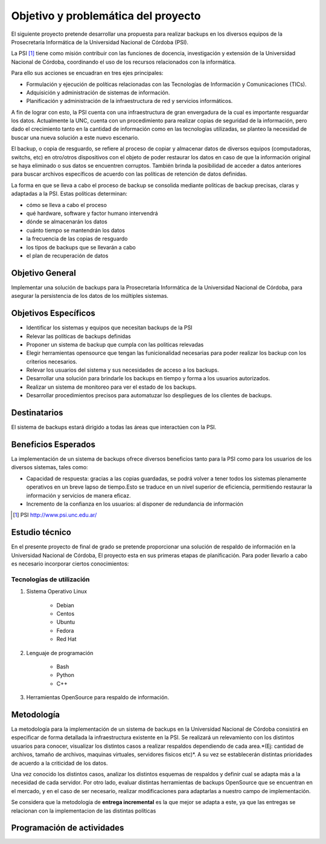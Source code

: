 .. Bacula documentation master file, created by
   sphinx-quickstart on Wed Apr 24 11:45:26 2019.
   You can adapt this file completely to your liking, but it should at least
   contain the root `toctree` directive.

Objetivo y problemática del proyecto
=====================================

El siguiente proyecto pretende desarrollar una propuesta para realizar backups en los diversos equipos
de la Prosecretaría Informática de la Universidad Nacional de Córdoba (PSI). 

La PSI [#PSI]_ tiene como misión contribuir con las funciones de docencia, investigación y extensión de la Universidad Nacional de Córdoba, 
coordinando el uso de los recursos relacionados con la informática. 

Para ello sus acciones se encuadran en tres ejes principales:

* Formulación y ejecución de políticas relacionadas con las Tecnologías de Información y Comunicaciones (TICs).
* Adquisición y administración de sistemas de información.
* Planificación y administración de la infraestructura de red y servicios informáticos.

A fin de lograr con esto, la PSI cuenta con una infraestructura de gran envergadura de la cual es importante resguardar los datos. 
Actualmente la UNC, cuenta con un procedimiento para realizar copias de seguridad de la información, pero dado el crecimiento tanto 
en la cantidad de información como en las tecnologías utilizadas, se planteo la necesidad de buscar una nueva solución 
a este nuevo escenario.

El backup, o copia de resguardo, se refiere al proceso de copiar y almacenar datos de diversos equipos (computadoras, switchs, etc)
en otro/otros dispositivos con el objeto de poder restaurar los datos en caso de que la información original se haya eliminado o
sus datos se encuentren corruptos. También brinda la posibilidad de acceder a datos anteriores para buscar archivos específicos de acuerdo
con las políticas de retención de datos definidas.

La forma en que se lleva a cabo el proceso de backup se consolida mediante politicas de backup precisas, claras y adaptadas a la PSI. Estas políticas
determinan:

* cómo se lleva a cabo el proceso
* qué hardware, software y factor humano intervendrá
* dónde se almacenarán los datos
* cuánto tiempo se mantendrán los datos
* la frecuencia de las copias de resguardo
* los tipos de backups que se llevarán a cabo 
* el plan de recuperación de datos


Objetivo General
-----------------
Implementar una solución de backups para la Prosecretaría Informática de la Universidad Nacional de Córdoba, para asegurar la persistencia de los datos de los múltiples sistemas.



Objetivos Específicos
----------------------

* Identificar los sistemas y equipos que necesitan backups de la PSI
* Relevar las políticas de backups definidas
* Proponer un sistema de backup que cumpla con las politicas relevadas 
* Elegir herramientas opensource que tengan las funicionalidad necesarias para poder realizar los backup con los criterios necesarios.
* Relevar los usuarios del sistema y sus necesidades de acceso a los backups.
* Desarrollar una solución para brindarle los backups en tiempo y forma a los usuarios autorizados.
* Realizar un sistema de monitoreo para ver el estado de los backups.
* Desarrollar procedimientos precisos para automatuzar lso despliegues de los clientes de backups.


Destinatarios
----------------------
El sistema de backups estará dirigido a todas las áreas que interactúen con la PSI.


Beneficios Esperados
----------------------
La implementación de un sistema de backups ofrece diversos beneficios tanto para la PSI como para los usuarios de los diversos sistemas, tales como:

* Capacidad de respuesta: gracias a las copias guardadas, se podrá volver a tener todos los sistemas plenamente operativos en un breve lapso de tiempo.Esto se traduce en un nivel superior de eficiencia, permitiendo restaurar la información y servicios de manera eficaz.
* Incremento de la confianza en los usuarios: al disponer de redundancia de información



.. [#PSI] PSI http://www.psi.unc.edu.ar/


Estudio técnico
-----------------

En el presente proyecto de final de grado se pretende proporcionar una solución de respaldo de información en la Universidad Nacional de Córdoba, 
El proyecto esta en sus primeras etapas de planificación.
Para poder llevarlo a cabo es necesario incorporar ciertos conocimientos:

Tecnologías de utilización
""""""""""""""""""""""""""""

1. Sistema Operativo Linux

    *   Debian
    *   Centos
    *   Ubuntu
    *   Fedora
    *   Red Hat
2. Lenguaje de programación

    *   Bash
    *   Python
    *   C++
3. Herramientas OpenSource para respaldo de información.

Metodología
------------

La metodología para la implementación de un sistema de backups en la Universidad Nacional de Córdoba consistirá en especificar
de forma detallada la infraestructura existente en la PSI. 
Se realizará un relevamiento con los distintos usuarios para conocer, visualizar los distintos casos a realizar 
respaldos dependiendo de cada area.*(Ej: cantidad de archivos, tamaño de archivos, maquinas virtuales, servidores fisicos etc)*.
A su vez se establecerán distintas prioridades de acuerdo a la criticidad de los datos.

Una vez conocido los distintos casos, analizar los distintos esquemas de respaldos y definir cual se adapta más a la necesidad de cada servidor.
Por otro lado, evaluar distintas herramientas de backups OpenSource que se encuentran en el mercado, y en el caso de ser necesario, realizar modificaciones para adaptarlas a nuestro campo de implementación. 

Se considera que la metodologia de **entrega incremental** es la que mejor se adapta a este, ya que las entregas se relacionan
con la implementacion de las distintas políticas


Programación de actividades
-----------------------------

.. image:: ./_images/actividades.jpg
